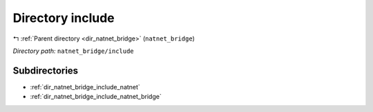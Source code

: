 .. _dir_natnet_bridge_include:


Directory include
=================


|exhale_lsh| :ref:`Parent directory <dir_natnet_bridge>` (``natnet_bridge``)

.. |exhale_lsh| unicode:: U+021B0 .. UPWARDS ARROW WITH TIP LEFTWARDS

*Directory path:* ``natnet_bridge/include``

Subdirectories
--------------

- :ref:`dir_natnet_bridge_include_natnet`
- :ref:`dir_natnet_bridge_include_natnet_bridge`



